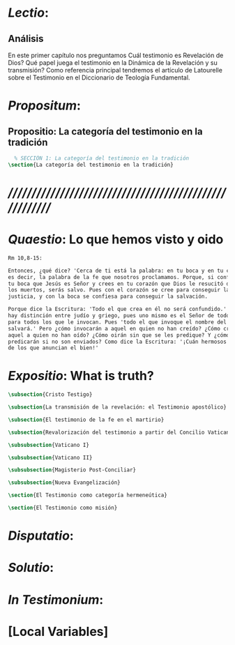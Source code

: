 #+PROPERTY: header-args:latex :tangle ../../tex/ch1/tradicion.tex
# ------------------------------------------------------------------------------------
# Santa Teresa Benedicta de la Cruz, ruega por nosotros


* /Lectio/: 
:DESCRIPTION:

:END:
** Análisis
En este primer capítulo nos preguntamos \textquestiondown{}Cuál testimonio es
Revelación de Dios? \textquestiondown{}Qué papel juega el testimonio en la Dinámica de
la Revelación y su transmisión? Como referencia principal tendremos el artículo de
Latourelle sobre el Testimonio en el Diccionario de Teología Fundamental.


* /Propositum/:  
:DESCRIPTION: 

:END:

** Propositio: La categoría del testimonio en la tradición
#+BEGIN_SRC latex
  % SECCIÓN 1: La categoría del testimonio en la tradición
\section{La categoría del testimonio en la tradición}
#+END_SRC


* /////////////////////////////////////////////////////////
* /Quaestio/: Lo que hemos visto y oido 
:STATEMENT:

:END:
:DISCARDED:

:END:
:DESCRIPTION:

:END:
 
#+BEGIN_SRC latex
  Rm 10,8-15: 

  Entonces, ¿qué dice? 'Cerca de ti está la palabra: en tu boca y en tu corazón,'
  es decir, la palabra de la fe que nosotros proclamamos. Porque, si confiesas con
  tu boca que Jesús es Señor y crees en tu corazón que Dios le resucitó de entre
  los muertos, serás salvo. Pues con el corazón se cree para conseguir la
  justicia, y con la boca se confiesa para conseguir la salvación.

  Porque dice la Escritura: 'Todo el que crea en él no será confundido.' Que no
  hay distinción entre judío y griego, pues uno mismo es el Señor de todos, rico
  para todos los que le invocan. Pues 'todo el que invoque el nombre del Señor se
  salvará.' Pero ¿cómo invocarán a aquel en quien no han creído? ¿Cómo creerán en
  aquel a quien no han oído? ¿Cómo oirán sin que se les predique? Y ¿cómo
  predicarán si no son enviados? Como dice la Escritura: '¡Cuán hermosos los pies
  de los que anuncian el bien!'
#+END_SRC


* /Expositio/: What is truth?
:STATEMENT:

:END:

#+BEGIN_SRC latex
\subsection{Cristo Testigo}

\subsection{La transmisión de la revelación: el Testimonio apostólico}

\subsection{El testimonio de la fe en el martirio}

\subsection{Revalorización del testimonio a partir del Concilio Vaticano II}

\subsubsection{Vaticano I}

\subsubsection{Vaticano II}

\subsubsection{Magisterio Post-Conciliar}

\subsubsection{Nueva Evangelización}

\section{El Testimonio como categoría hermeneútica}

\section{El Testimonio como misión}
#+END_SRC 


* /Disputatio/: 
:STATEMENT: 

:END:


* /Solutio/: 
:STATEMENT:

:END:

* /In Testimonium/: 
:STATEMENT:

:END:


* [Local Variables]
# Local Variables:
# mode: org
# mode: auto-fill
# word-wrap:t
# truncate-lines: t
# org-hide-emphasis-markers: t
# End:
